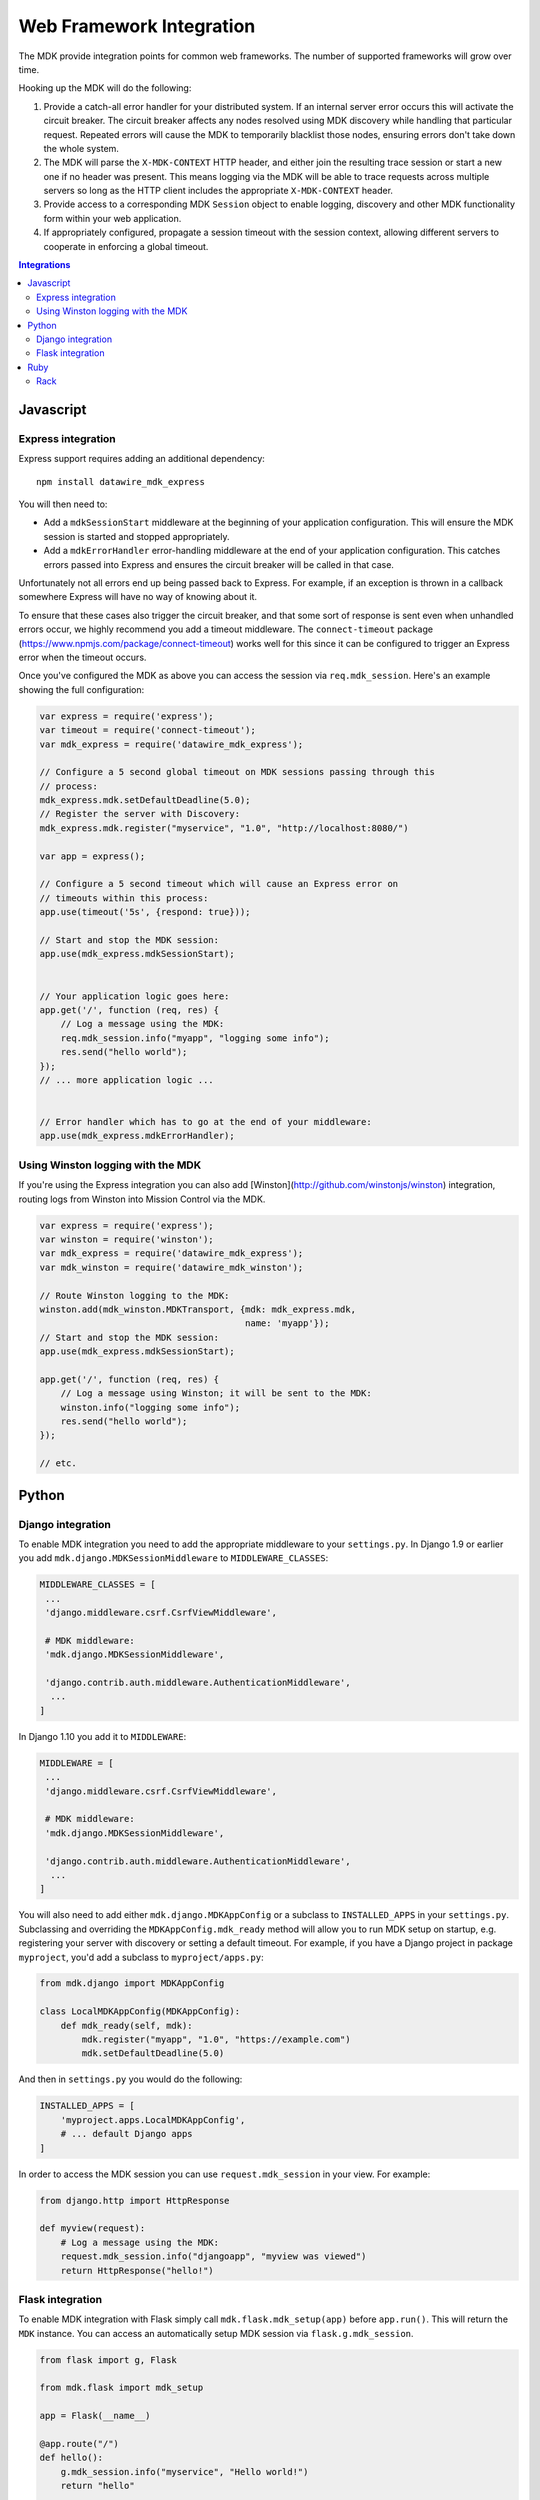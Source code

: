 =========================
Web Framework Integration
=========================

The MDK provide integration points for common web frameworks.
The number of supported frameworks will grow over time.

Hooking up the MDK will do the following:

1. Provide a catch-all error handler for your distributed system.
   If an internal server error occurs this will activate the circuit breaker.
   The circuit breaker affects any nodes resolved using MDK discovery while handling that particular request.
   Repeated errors will cause the MDK to temporarily blacklist those nodes, ensuring errors don't take down the whole system.
2. The MDK will parse the ``X-MDK-CONTEXT`` HTTP header, and either join the resulting trace session or start a new one if no header was present.
   This means logging via the MDK will be able to trace requests across multiple servers so long as the HTTP client includes the appropriate ``X-MDK-CONTEXT`` header.
3. Provide access to a corresponding MDK ``Session`` object to enable logging, discovery and other MDK functionality form within your web application.
4. If appropriately configured, propagate a session timeout with the session context, allowing different servers to cooperate in enforcing a global timeout.

.. contents:: Integrations
   :local:

Javascript
==========

Express integration
-------------------

Express support requires adding an additional dependency::

  npm install datawire_mdk_express

You will then need to:

* Add a ``mdkSessionStart`` middleware at the beginning of your application configuration.
  This will ensure the MDK session is started and stopped appropriately.
* Add a ``mdkErrorHandler`` error-handling middleware at the end of your application configuration.
  This catches errors passed into Express and ensures the circuit breaker will be called in that case.

Unfortunately not all errors end up being passed back to Express.
For example, if an exception is thrown in a callback somewhere Express will have no way of knowing about it.

To ensure that these cases also trigger the circuit breaker, and that some sort of response is sent even when unhandled errors occur, we highly recommend you add a timeout middleware.
The ``connect-timeout`` package (https://www.npmjs.com/package/connect-timeout) works well for this since it can be configured to trigger an Express error when the timeout occurs.

Once you've configured the MDK as above you can access the session via ``req.mdk_session``.
Here's an example showing the full configuration:

.. code-block:: javascript

   var express = require('express');
   var timeout = require('connect-timeout');
   var mdk_express = require('datawire_mdk_express');

   // Configure a 5 second global timeout on MDK sessions passing through this
   // process:
   mdk_express.mdk.setDefaultDeadline(5.0);
   // Register the server with Discovery:
   mdk_express.mdk.register("myservice", "1.0", "http://localhost:8080/")

   var app = express();

   // Configure a 5 second timeout which will cause an Express error on
   // timeouts within this process:
   app.use(timeout('5s', {respond: true}));

   // Start and stop the MDK session:
   app.use(mdk_express.mdkSessionStart);


   // Your application logic goes here:
   app.get('/', function (req, res) {
       // Log a message using the MDK:
       req.mdk_session.info("myapp", "logging some info");
       res.send("hello world");
   });
   // ... more application logic ...


   // Error handler which has to go at the end of your middleware:
   app.use(mdk_express.mdkErrorHandler);


.. _winston-logging:

Using Winston logging with the MDK
----------------------------------

If you're using the Express integration you can also add [Winston](http://github.com/winstonjs/winston) integration, routing logs from Winston into Mission Control via the MDK.


.. code-block:: javascript

   var express = require('express');
   var winston = require('winston');
   var mdk_express = require('datawire_mdk_express');
   var mdk_winston = require('datawire_mdk_winston');

   // Route Winston logging to the MDK:
   winston.add(mdk_winston.MDKTransport, {mdk: mdk_express.mdk,
                                          name: 'myapp'});
   // Start and stop the MDK session:
   app.use(mdk_express.mdkSessionStart);

   app.get('/', function (req, res) {
       // Log a message using Winston; it will be sent to the MDK:
       winston.info("logging some info");
       res.send("hello world");
   });

   // etc.

Python
======

Django integration
------------------

To enable MDK integration you need to add the appropriate middleware to your ``settings.py``.
In Django 1.9 or earlier you add ``mdk.django.MDKSessionMiddleware`` to ``MIDDLEWARE_CLASSES``:

.. code-block:: python

   MIDDLEWARE_CLASSES = [
    ...
    'django.middleware.csrf.CsrfViewMiddleware',

    # MDK middleware:
    'mdk.django.MDKSessionMiddleware',

    'django.contrib.auth.middleware.AuthenticationMiddleware',
     ...
   ]

In Django 1.10 you add it to ``MIDDLEWARE``:

.. code-block:: python

   MIDDLEWARE = [
    ...
    'django.middleware.csrf.CsrfViewMiddleware',

    # MDK middleware:
    'mdk.django.MDKSessionMiddleware',

    'django.contrib.auth.middleware.AuthenticationMiddleware',
     ...
   ]

You will also need to add either ``mdk.django.MDKAppConfig`` or a subclass to ``INSTALLED_APPS`` in your ``settings.py``.
Subclassing and overriding the ``MDKAppConfig.mdk_ready`` method will allow you to run MDK setup on startup, e.g. registering your server with discovery or setting a default timeout.
For example, if you have a Django project in package ``myproject``, you'd add a subclass to ``myproject/apps.py``:

.. code-block:: python

   from mdk.django import MDKAppConfig

   class LocalMDKAppConfig(MDKAppConfig):
       def mdk_ready(self, mdk):
           mdk.register("myapp", "1.0", "https://example.com")
           mdk.setDefaultDeadline(5.0)

And then in ``settings.py`` you would do the following:

.. code-block:: python

   INSTALLED_APPS = [
       'myproject.apps.LocalMDKAppConfig',
       # ... default Django apps
   ]

In order to access the MDK session you can use ``request.mdk_session`` in your view.
For example:

.. code-block:: python

   from django.http import HttpResponse

   def myview(request):
       # Log a message using the MDK:
       request.mdk_session.info("djangoapp", "myview was viewed")
       return HttpResponse("hello!")


Flask integration
-----------------

To enable MDK integration with Flask simply call ``mdk.flask.mdk_setup(app)`` before ``app.run()``.
This will return the ``MDK`` instance.
You can access an automatically setup MDK session via ``flask.g.mdk_session``.

.. code-block:: python

   from flask import g, Flask

   from mdk.flask import mdk_setup

   app = Flask(__name__)

   @app.route("/")
   def hello():
       g.mdk_session.info("myservice", "Hello world!")
       return "hello"

   if __name__ == '__main__':
       mdk = mdk_setup(app)
       mdk.setDefaultDeadline(10.0)
       mdk.register("helloservice", "1.0", "http://localhost:7070/")
       app.run(port=7070)

.. _flask-logging:

You can also integrate Python's standard library ``logging`` module.
``mdk.flask.MDKLoggingHandler`` is a ``logging.StreamHandler``.
It routes messages from ``logging`` to the MDK and from there to Mission Control.
The messages will be part of the MDK session context set up by the Flask integration.

.. code-block:: python

   import logging

   from flask import Flask
   from mdk.flask import mdk_setup, MDKLoggingHandler

   app = Flask(__name__)
   # ... setup routes ...

   if __name__ == '__main__':
       mdk = mdk_setup(app)
       handler = MDKLoggingHandler(mdk)
       # Set a handler for all logging messages from Python:
       logging.getLogger().addHandler(handler)
       app.run(port=7070)


Ruby
====

Rack
----

Rack is the basis for many Ruby web frameworks, including Sinatra and Ruby on Rails.
The MDK Rack middleware therefore allows integrating the MDK into all these web frameworks.

You will need to install the ``rack-mdk`` gem, e.g.::

  gem install rack-mdk

Then register the ``Rack::MDK::Session`` middleware with your Rack configuration.
You can access the current session from the Rack ``env`` via ``env[:mdk_session]``.

For example, here's how you would do so in Sinatra:

.. code-block:: ruby

   require 'sinatra'
   require 'rack-mdk'

   # Register the MDK middleware using the Sinatra use API
   use Rack::MDK::Session do |mdk|
     mdk.setDefaultDeadline(10)
     mdk.register("myservice", "1.0", "http://localhost:8080")
   end

   get '/' do
     # Log using the MDK
     env[:mdk_session].info('myapp', 'Logging something')
     'hello!'
   end

